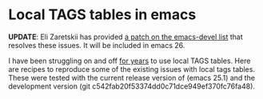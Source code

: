 * Local TAGS tables in emacs

*UPDATE*: Eli Zaretskii has provided [[https://lists.gnu.org/archive/html/emacs-devel/2016-11/msg00560.html][a patch on the emacs-devel list]]
that resolves these issues.  It will be included in emacs 26.

I have been struggling on and off [[https://lists.gnu.org/archive/html/help-gnu-emacs/2013-02/msg00019.html][for years]] to use local TAGS tables.
Here are recipes to reproduce some of the existing issues with local
tags tables.  These were tested with the current release version of
(emacs 25.1) and the development version (git
c542fab20f53374dd0c71dce949ef370fc76fa48).
